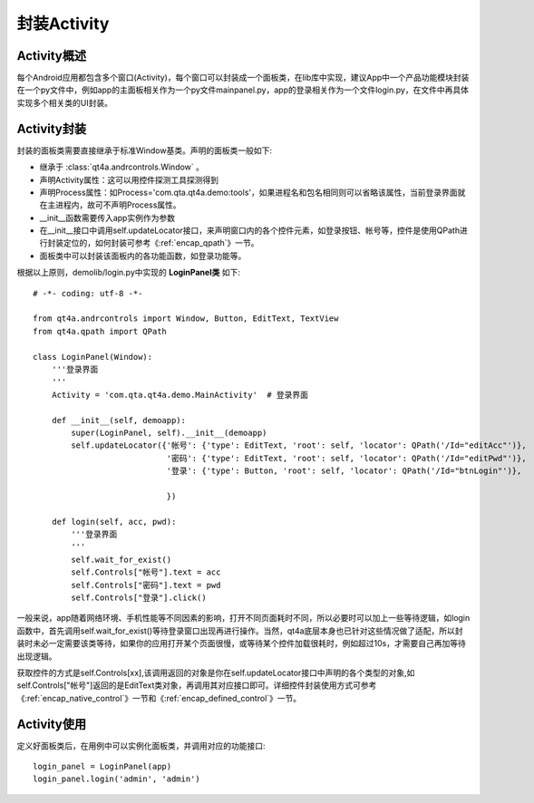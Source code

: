 .. _encap_activity:

封装Activity
==========

==========
Activity概述
==========

每个Android应用都包含多个窗口(Activity)，每个窗口可以封装成一个面板类，在lib库中实现，建议App中一个产品功能模块封装在一个py文件中，例如app的主面板相关作为一个py文件mainpanel.py，app的登录相关作为一个文件login.py，在文件中再具体实现多个相关类的UI封装。

==========
Activity封装
==========

封装的面板类需要直接继承于标准Window基类。声明的面板类一般如下:

* 继承于 :class:`qt4a.andrcontrols.Window` 。

* 声明Activity属性：这可以用控件探测工具探测得到

* 声明Process属性：如Process='com.qta.qt4a.demo:tools'，如果进程名和包名相同则可以省略该属性，当前登录界面就在主进程内，故可不声明Process属性。

* __init__函数需要传入app实例作为参数

* 在__init__接口中调用self.updateLocator接口，来声明窗口内的各个控件元素，如登录按钮、帐号等，控件是使用QPath进行封装定位的，如何封装可参考《:ref:`encap_qpath`》一节。

* 面板类中可以封装该面板内的各功能函数，如登录功能等。

根据以上原则，demolib/login.py中实现的 **LoginPanel类** 如下::

      # -*- coding: utf-8 -*-
      
      from qt4a.andrcontrols import Window, Button, EditText, TextView
      from qt4a.qpath import QPath
      
      class LoginPanel(Window):
          '''登录界面
          '''
          Activity = 'com.qta.qt4a.demo.MainActivity'  # 登录界面
      
          def __init__(self, demoapp):
              super(LoginPanel, self).__init__(demoapp)
              self.updateLocator({'帐号': {'type': EditText, 'root': self, 'locator': QPath('/Id="editAcc"')},
                                  '密码': {'type': EditText, 'root': self, 'locator': QPath('/Id="editPwd"')},
                                  '登录': {'type': Button, 'root': self, 'locator': QPath('/Id="btnLogin"')},
                            
                                  })
      
          def login(self, acc, pwd):
              '''登录界面
              '''
              self.wait_for_exist()
              self.Controls["帐号"].text = acc
              self.Controls["密码"].text = pwd
              self.Controls["登录"].click()

一般来说，app随着网络环境、手机性能等不同因素的影响，打开不同页面耗时不同，所以必要时可以加上一些等待逻辑，如login函数中，首先调用self.wait_for_exist()等待登录窗口出现再进行操作。当然，qt4a底层本身也已针对这些情况做了适配，所以封装时未必一定需要该类等待，如果你的应用打开某个页面很慢，或等待某个控件加载很耗时，例如超过10s，才需要自己再加等待出现逻辑。

获取控件的方式是self.Controls[xx],该调用返回的对象是你在self.updateLocator接口中声明的各个类型的对象,如self.Controls["帐号"]返回的是EditText类对象，再调用其对应接口即可。详细控件封装使用方式可参考《:ref:`encap_native_control`》一节和《:ref:`encap_defined_control`》一节。

==========
Activity使用
==========

定义好面板类后，在用例中可以实例化面板类，并调用对应的功能接口::

   login_panel = LoginPanel(app)
   login_panel.login('admin', 'admin')
